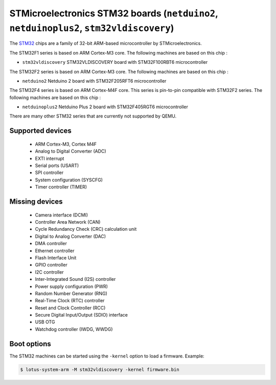 STMicroelectronics STM32 boards (``netduino2``, ``netduinoplus2``, ``stm32vldiscovery``)
========================================================================================

The `STM32`_ chips are a family of 32-bit ARM-based microcontroller by
STMicroelectronics.

.. _STM32: https://www.st.com/en/microcontrollers-microprocessors/stm32-32-bit-arm-cortex-mcus.html

The STM32F1 series is based on ARM Cortex-M3 core. The following machines are
based on this chip :

- ``stm32vldiscovery``  STM32VLDISCOVERY board with STM32F100RBT6 microcontroller

The STM32F2 series is based on ARM Cortex-M3 core. The following machines are
based on this chip :

- ``netduino2``         Netduino 2 board with STM32F205RFT6 microcontroller

The STM32F4 series is based on ARM Cortex-M4F core. This series is pin-to-pin
compatible with STM32F2 series. The following machines are based on this chip :

- ``netduinoplus2``     Netduino Plus 2 board with STM32F405RGT6 microcontroller

There are many other STM32 series that are currently not supported by QEMU.

Supported devices
-----------------

 * ARM Cortex-M3, Cortex M4F
 * Analog to Digital Converter (ADC)
 * EXTI interrupt
 * Serial ports (USART)
 * SPI controller
 * System configuration (SYSCFG)
 * Timer controller (TIMER)

Missing devices
---------------

 * Camera interface (DCMI)
 * Controller Area Network (CAN)
 * Cycle Redundancy Check (CRC) calculation unit
 * Digital to Analog Converter (DAC)
 * DMA controller
 * Ethernet controller
 * Flash Interface Unit
 * GPIO controller
 * I2C controller
 * Inter-Integrated Sound (I2S) controller
 * Power supply configuration (PWR)
 * Random Number Generator (RNG)
 * Real-Time Clock (RTC) controller
 * Reset and Clock Controller (RCC)
 * Secure Digital Input/Output (SDIO) interface
 * USB OTG
 * Watchdog controller (IWDG, WWDG)

Boot options
------------

The STM32 machines can be started using the ``-kernel`` option to load a
firmware. Example:

.. code-block:: bash

  $ lotus-system-arm -M stm32vldiscovery -kernel firmware.bin
